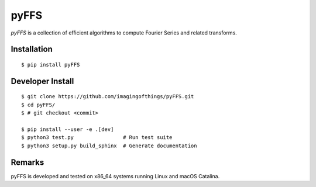 .. #############################################################################
.. README.rst
.. ==========
.. Author : Sepand KASHANI [kashani.sepand@gmail.com]
.. #############################################################################

#####
pyFFS
#####

*pyFFS* is a collection of efficient algorithms to compute Fourier Series and
related transforms.


Installation
------------

::

    $ pip install pyFFS


Developer Install
-----------------

::

    $ git clone https://github.com/imagingofthings/pyFFS.git
    $ cd pyFFS/
    $ # git checkout <commit>

    $ pip install --user -e .[dev]
    $ python3 test.py                # Run test suite
    $ python3 setup.py build_sphinx  # Generate documentation


Remarks
-------

pyFFS is developed and tested on x86_64 systems running Linux and macOS
Catalina.
